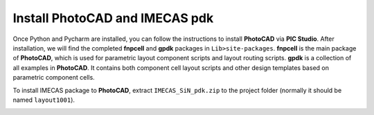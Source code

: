 Install PhotoCAD and IMECAS pdk
=======================================

Once Python and Pycharm are installed, you can follow the instructions to install **PhotoCAD** via **PIC Studio**. After installation, we will find the completed **fnpcell** and **gpdk** packages in ``Lib>site-packages``. **fnpcell** is the main package of **PhotoCAD**, which is used for parametric layout component scripts and layout routing scripts. **gpdk** is a collection of all examples in **PhotoCAD**. It contains both component cell layout scripts and other design templates based on parametric component cells.

To install IMECAS package to **PhotoCAD**, extract ``IMECAS_SiN_pdk.zip`` to the project folder (normally it should be named ``layout1001``).

.. image:: ../images/install.png